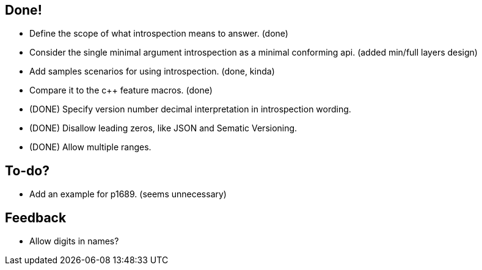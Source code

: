 == Done!

* Define the scope of what introspection means to answer. (done)
* Consider the single minimal argument introspection as a minimal conforming api. (added min/full layers design)
* Add samples scenarios for using introspection. (done, kinda)
* Compare it to the c++ feature macros. (done)
* (DONE) Specify version number decimal interpretation in introspection wording.
* (DONE) Disallow leading zeros, like JSON and Sematic Versioning.
* (DONE) Allow multiple ranges.

== To-do?

* Add an example for p1689. (seems unnecessary)

== Feedback

* Allow digits in names?
